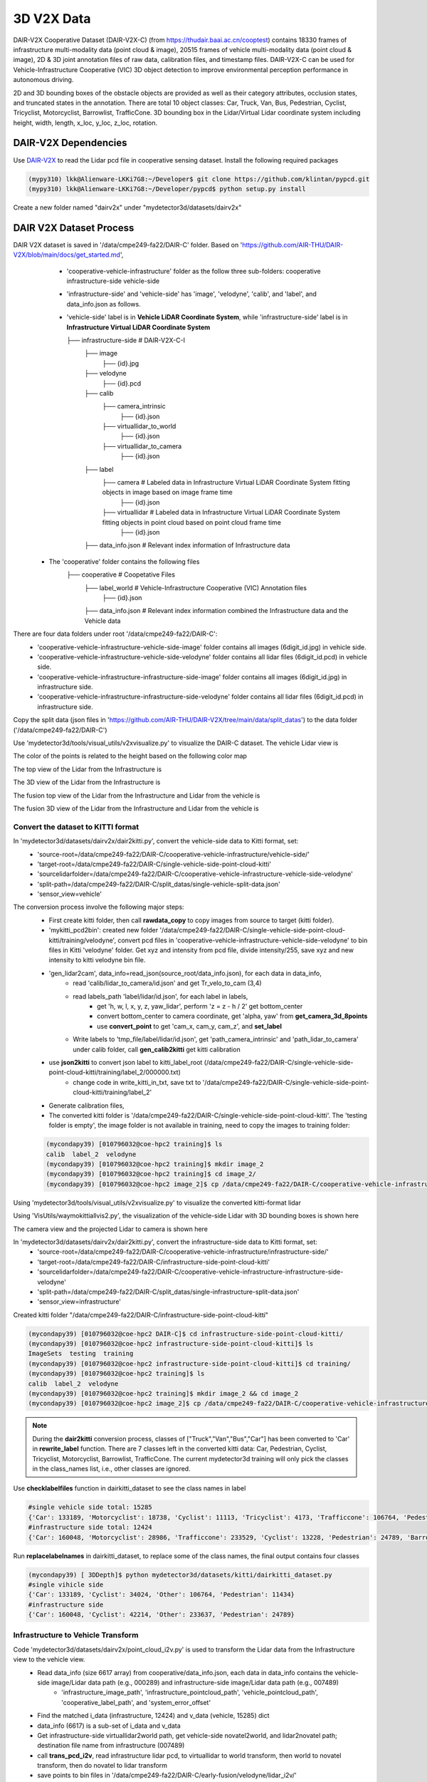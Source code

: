 3D V2X Data
=============
DAIR-V2X Cooperative Dataset (DAIR-V2X-C) (from https://thudair.baai.ac.cn/cooptest) contains 18330 frames of infrastructure multi-modality data (point cloud & image), 20515 frames of vehicle multi-modality data (point cloud & image), 2D & 3D joint annotation files of raw data, calibration files, and timestamp files. DAIR-V2X-C can be used for Vehicle-Infrastructure Cooperative (VIC) 3D object detection to improve environmental perception performance in autonomous driving.

2D and 3D bounding boxes of the obstacle objects are provided as well as their category attributes, occlusion states, and truncated states in the annotation. There are total 10 object classes: Car, Truck, Van, Bus, Pedestrian, Cyclist, Tricyclist, Motorcyclist, Barrowlist, TrafficCone. 3D bounding box in the Lidar/Virtual Lidar coordinate system including height, width, length, x_loc, y_loc, z_loc, rotation.

DAIR-V2X Dependencies
---------------------
Use `DAIR-V2X <https://github.com/AIR-THU/DAIR-V2X/tree/main>`_ to read the Lidar pcd file in cooperative sensing dataset. Install the following required packages

.. code-block:: console

  (mypy310) lkk@Alienware-LKKi7G8:~/Developer$ git clone https://github.com/klintan/pypcd.git
  (mypy310) lkk@Alienware-LKKi7G8:~/Developer/pypcd$ python setup.py install

Create a new folder named "dairv2x" under "mydetector3d/datasets/dairv2x"


DAIR V2X Dataset Process
------------------------
DAIR V2X dataset is saved in '/data/cmpe249-fa22/DAIR-C' folder. Based on 'https://github.com/AIR-THU/DAIR-V2X/blob/main/docs/get_started.md', 
  * 'cooperative-vehicle-infrastructure' folder as the follow three sub-folders: cooperative  infrastructure-side  vehicle-side
  * 'infrastructure-side' and 'vehicle-side' has 'image', 'velodyne', 'calib', and 'label', and data_info.json as follows. 
  * 'vehicle-side' label is in **Vehicle LiDAR Coordinate System**, while 'infrastructure-side' label is in **Infrastructure Virtual LiDAR Coordinate System**

    ├── infrastructure-side             # DAIR-V2X-C-I
        ├── image		    
            ├── {id}.jpg
        ├── velodyne                
            ├── {id}.pcd           
        ├── calib                 
            ├── camera_intrinsic            
                ├── {id}.json     
            ├── virtuallidar_to_world   
                ├── {id}.json      
            ├── virtuallidar_to_camera  
                ├── {id}.json      
        ├── label	
            ├── camera                  # Labeled data in Infrastructure Virtual LiDAR Coordinate System fitting objects in image based on image frame time
                ├── {id}.json
            ├── virtuallidar            # Labeled data in Infrastructure Virtual LiDAR Coordinate System fitting objects in point cloud based on point cloud frame time
                ├── {id}.json
        ├── data_info.json              # Relevant index information of Infrastructure data


 * The 'cooperative' folder contains the following files
    ├── cooperative                     # Coopetative Files
        ├── label_world                 # Vehicle-Infrastructure Cooperative (VIC) Annotation files
            ├── {id}.json           
        ├── data_info.json              # Relevant index information combined the Infrastructure data and the Vehicle data


There are four data folders under root '/data/cmpe249-fa22/DAIR-C':
 * 'cooperative-vehicle-infrastructure-vehicle-side-image' folder contains all images (6digit_id.jpg) in vehicle side.
 * 'cooperative-vehicle-infrastructure-vehicle-side-velodyne' folder contains all lidar files (6digit_id.pcd) in vehicle side.
 * 'cooperative-vehicle-infrastructure-infrastructure-side-image' folder contains all images (6digit_id.jpg) in infrastructure side.
 * 'cooperative-vehicle-infrastructure-infrastructure-side-velodyne' folder contains all lidar files (6digit_id.pcd) in infrastructure side.
 
 
Copy the split data (json files in 'https://github.com/AIR-THU/DAIR-V2X/tree/main/data/split_datas') to the data folder ('/data/cmpe249-fa22/DAIR-C')

Use 'mydetector3d/tools/visual_utils/v2xvisualize.py' to visualize the DAIR-C dataset. The vehicle Lidar view is

.. image:: imgs/3D/vehicleview.png
  :width: 900
  :alt: colormap

The color of the points is related to the height based on the following color map

.. image:: imgs/3D/colormap.png
  :width: 400
  :alt: colormap

The top view of the Lidar from the Infrastructure is

.. image:: imgs/3D/infraview1.png
  :width: 900
  :alt: infraview1

The 3D view of the Lidar from the Infrastructure is

.. image:: imgs/3D/infraview2.png
  :width: 900
  :alt: infraview2

The fusion top view of the Lidar from the Infrastructure and Lidar from the vehicle is

.. image:: imgs/3D/fusiontop.png
  :width: 900
  :alt: fusiontop

The fusion 3D view of the Lidar from the Infrastructure and Lidar from the vehicle is

.. image:: imgs/3D/fusionview1.png
  :width: 900
  :alt: fusionview1

Convert the dataset to KITTI format 
~~~~~~~~~~~~~~~~~~~~~~~~~~~~~~~~~~~~

In 'mydetector3d/datasets/dairv2x/dair2kitti.py', convert the vehicle-side data to Kitti format, set: 
 * 'source-root=/data/cmpe249-fa22/DAIR-C/cooperative-vehicle-infrastructure/vehicle-side/'
 * 'target-root=/data/cmpe249-fa22/DAIR-C/single-vehicle-side-point-cloud-kitti'
 * 'sourcelidarfolder=/data/cmpe249-fa22/DAIR-C/cooperative-vehicle-infrastructure-vehicle-side-velodyne'
 * 'split-path=/data/cmpe249-fa22/DAIR-C/split_datas/single-vehicle-split-data.json'
 * 'sensor_view=vehicle'

The conversion process involve the following major steps:
 * First create kitti folder, then call **rawdata_copy** to copy images from source to target (kitti folder).
 * 'mykitti_pcd2bin': created new folder '/data/cmpe249-fa22/DAIR-C/single-vehicle-side-point-cloud-kitti/training/velodyne', convert pcd files in 'cooperative-vehicle-infrastructure-vehicle-side-velodyne' to bin files in Kitti 'velodyne' folder. Get xyz and intensity from pcd file, divide intensity/255, save xyz and new intensity to kitti velodyne bin file.
 * 'gen_lidar2cam', data_info=read_json(source_root/data_info.json), for each data in data_info, 
    * read 'calib/lidar_to_camera/id.json' and get Tr_velo_to_cam (3,4) 
    * read labels_path 'label/lidar/id.json', for each label in labels, 
       * get 'h, w, l, x, y, z, yaw_lidar', perform 'z = z - h / 2' get bottom_center
       * convert bottom_center to camera coordinate, get 'alpha, yaw' from **get_camera_3d_8points** 
       * use **convert_point** to get 'cam_x, cam_y, cam_z', and **set_label**
    * Write labels to 'tmp_file/label/lidar/id.json', get 'path_camera_intrinsic' and 'path_lidar_to_camera' under calib folder, call **gen_calib2kitti** get kitti calibration
 * use **json2kitti** to convert json label to kitti_label_root (/data/cmpe249-fa22/DAIR-C/single-vehicle-side-point-cloud-kitti/training/label_2/000000.txt)
    * change code in write_kitti_in_txt, save txt to '/data/cmpe249-fa22/DAIR-C/single-vehicle-side-point-cloud-kitti/training/label_2'
 * Generate calibration files, 
 * The converted kitti folder is '/data/cmpe249-fa22/DAIR-C/single-vehicle-side-point-cloud-kitti'. The 'testing folder is empty', the image folder is not available in training, need to copy the images to training folder:
 
 .. code-block:: console
 
  (mycondapy39) [010796032@coe-hpc2 training]$ ls
  calib  label_2  velodyne
  (mycondapy39) [010796032@coe-hpc2 training]$ mkdir image_2
  (mycondapy39) [010796032@coe-hpc2 training]$ cd image_2/
  (mycondapy39) [010796032@coe-hpc2 image_2]$ cp /data/cmpe249-fa22/DAIR-C/cooperative-vehicle-infrastructure-vehicle-side-image/* .

Using 'mydetector3d/tools/visual_utils/v2xvisualize.py' to visualize the converted kitti-format lidar

.. image:: imgs/3D/v2xvehiclekittitop.png
  :width: 900
  :alt: v2xvehiclekittitop

Using 'VisUtils/waymokittiallvis2.py', the visualization of the vehicle-side Lidar with 3D bounding boxes is shown here

.. image:: imgs/3D/V2XConvertedtoKittiwithboxes.png
  :width: 900
  :alt: V2XConvertedtoKittiwithboxes

The camera view and the projected Lidar to camera is shown here

.. image:: imgs/3D/V2Xkittiimage.png
  :width: 900
  :alt: V2Xkitti image

In 'mydetector3d/datasets/dairv2x/dair2kitti.py', convert the infrastructure-side data to Kitti format, set: 
 * 'source-root=/data/cmpe249-fa22/DAIR-C/cooperative-vehicle-infrastructure/infrastructure-side/'
 * 'target-root=/data/cmpe249-fa22/DAIR-C/infrastructure-side-point-cloud-kitti'
 * 'sourcelidarfolder=/data/cmpe249-fa22/DAIR-C/cooperative-vehicle-infrastructure-infrastructure-side-velodyne'
 * 'split-path=/data/cmpe249-fa22/DAIR-C/split_datas/single-infrastructure-split-data.json'
 * 'sensor_view=infrastructure'

Created kitti folder "/data/cmpe249-fa22/DAIR-C/infrastructure-side-point-cloud-kitti"

.. code-block:: console

 (mycondapy39) [010796032@coe-hpc2 DAIR-C]$ cd infrastructure-side-point-cloud-kitti/
 (mycondapy39) [010796032@coe-hpc2 infrastructure-side-point-cloud-kitti]$ ls
 ImageSets  testing  training
 (mycondapy39) [010796032@coe-hpc2 infrastructure-side-point-cloud-kitti]$ cd training/
 (mycondapy39) [010796032@coe-hpc2 training]$ ls
 calib  label_2  velodyne
 (mycondapy39) [010796032@coe-hpc2 training]$ mkdir image_2 && cd image_2
 (mycondapy39) [010796032@coe-hpc2 image_2]$ cp /data/cmpe249-fa22/DAIR-C/cooperative-vehicle-infrastructure-infrastructure-side-image/* .

.. note::
    During the **dair2kitti** conversion process, classes of ["Truck","Van","Bus","Car"] has been converted to 'Car' in **rewrite_label** function. There are 7 classes left in the converted kitti data: Car, Pedestrian, Cyclist, Tricyclist, Motorcyclist, Barrowlist, TrafficCone.
    The current mydetector3d training will only pick the classes in the class_names list, i.e., other classes are ignored.

Use **checklabelfiles** function in dairkitti_dataset to see the class names in label

.. code-block:: console

  #single vehicle side total: 15285
  {'Car': 133189, 'Motorcyclist': 18738, 'Cyclist': 11113, 'Tricyclist': 4173, 'Trafficcone': 106764, 'Pedestrian': 11434}
  #infrastructure side total: 12424
  {'Car': 160048, 'Motorcyclist': 28986, 'Trafficcone': 233529, 'Cyclist': 13228, 'Pedestrian': 24789, 'Barrowlist': 108}

Run **replacelabelnames** in dairkitti_dataset, to replace some of the class names, the final output contains four classes

.. code-block:: console

  (mycondapy39) [ 3DDepth]$ python mydetector3d/datasets/kitti/dairkitti_dataset.py
  #single vihicle side
  {'Car': 133189, 'Cyclist': 34024, 'Other': 106764, 'Pedestrian': 11434}
  #infrastructure side
  {'Car': 160048, 'Cyclist': 42214, 'Other': 233637, 'Pedestrian': 24789}

Infrastructure to Vehicle Transform 
~~~~~~~~~~~~~~~~~~~~~~~~~~~~~~~~~~~
Code 'mydetector3d/datasets/dairv2x/point_cloud_i2v.py' is used to transform the Lidar data from the Infrastructure view to the vehicle view.
  * Read data_info (size 6617 array) from cooperative/data_info.json, each data in data_info contains the vehicle-side image/Lidar data path (e.g., 000289) and infrastructure-side image/Lidar data path (e.g., 007489)
     * 'infrastructure_image_path', 'infrastructure_pointcloud_path', 'vehicle_pointcloud_path', 'cooperative_label_path', and 'system_error_offset'
  * Find the matched i_data (infrastructure, 12424) and v_data (vehicle, 15285) dict
  * data_info (6617) is a sub-set of i_data and v_data
  * Get infrastructure-side virtuallidar2world path, get vehicle-side novatel2world, and lidar2novatel path; destination file name from infrastructure (007489)
  * call **trans_pcd_i2v**, read infrastructure lidar pcd, to virtuallidar to world transform, then world to novatel transform, then do novatel to lidar transform
  * save points to bin files in '/data/cmpe249-fa22/DAIR-C/early-fusion/velodyne/lidar_i2v/'

In dairkitti_dataset, add matched infrastructure lidar points for fusion via "dataset_cfg.Early_Fusion" flag. The total number of matched vehicle and infrastructure lidar frame is less than the original lidar frames, the number of useful frames changes:
  * total lidar files: 15285
  * training sample list len, kitti_info len: 12228
  * i2vmap size: 6601
  * newkitti_infos: 5250
  * dataloader len: 1313 (batchsize=4)

The infrastructure lidar points has nan value. Modify the **mask_points_by_range** in common_utils.py, to remove 'nan' points and limit the range in Z-axis

.. code-block:: console

  mask = (points[:, 0] >= limit_range[0]) & (points[:, 0] <= limit_range[3]) & ~np.isnan(points[:, 0])\
            & (points[:, 1] >= limit_range[1]) & (points[:, 1] <= limit_range[4]) & ~np.isnan(points[:, 1])\
              & (points[:, 2] >= limit_range[2]) & (points[:, 2] <= limit_range[5]) & ~np.isnan(points[:, 2])\
              & ~np.isnan(points[:, 3])

I2V Fusion
~~~~~~~~~~~
After the Lidar from the Infrastructure is converted to the vehicle view, we can perform raw data fusion. One example of the fusion result is shown here

.. image:: imgs/3D/fusionpoints1-big.png
  :width: 600
  :alt: fusion big image

We can also check the details of the fusion

.. image:: imgs/3D/fusionpoints1.png
  :width: 600
  :alt: fusion details

Prepare the dataset 
~~~~~~~~~~~~~~~~~~~

Run dairkitti_dataset.py to generate the split files, infos, and gt_database forthe vehicle side data.
 * run **create_split** option in dairkitti_dataset.py to create the split files (trainval.txt, train.txt, and val.txt) in 'ImageSets'
 * run **create_infos** to generate 'kitti_infos_xx.pkl' and call **create_groundtruth_database** to generate the gt_database
 
.. code-block:: console
 
  $ dairkitti_dataset.py
  gt_database sample: 12228/12228
  Database Car: 106628
  Database Motorcyclist: 14916
  Database Cyclist: 8845
  Database Trafficcone: 85790
  Database Pedestrian: 9060
  Database Tricyclist: 3286
  $ dairkitti_dataset.py # after replacelabelnames
  gt_database sample: 12228/12228
  Database Car: 106628
  Database Cyclist: 27047
  Database Other: 85790
  Database Pedestrian: 9060
  ---------------Data preparation Done---------------
  $ ls /data/cmpe249-fa22/DAIR-C/single-vehicle-side-point-cloud-kitti/
  gt_database  kitti_dbinfos_train.pkl  kitti_infos_train.pkl     kitti_infos_val.pkl  training
  ImageSets    kitti_infos_test.pkl     kitti_infos_trainval.pkl  testing

Use **checkinfopklfiles** to check the pkl file

.. code-block:: console

 info['point_cloud'] = {'num_features': 4, 'lidar_idx': sample_idx}
 info['image'] = {'image_idx': sample_idx, 'image_shape': self.get_image_shape(sample_idx)}
 info['calib'] = calib_info
 info['annos'] = annotations #['name'], ['truncated'], ['occluded'], ['alpha'], ['bbox']: (N,4), ['dimensions']: lhw(camera) format (N,3), ['location']: (N,3), ['rotation_y'], ['score'], ['difficulty'], ['index'], ['gt_boxes_lidar']: (N,7), ['num_points_in_gt']

Run dairkitti_dataset.py again to generate the split file, infos, and gt_database for the infrastructure data

.. code-block:: console
  gt_database sample: 9939/9939
  Database Car: 127726
  Database Motorcyclist: 23287
  Database Cyclist: 10555
  Database Trafficcone: 187382
  Database Pedestrian: 19794
  Database Barrowlist: 81
  ---------------Data preparation Done---------------
  $ dairkitti_dataset.py # after replacelabelnames
  gt_database sample: 9939/9939
  Database Car: 127726
  Database Cyclist: 33842
  Database Other: 187463
  Database Pedestrian: 19794
  ---------------Data preparation Done---------------
  $ ls /data/cmpe249-fa22/DAIR-C/infrastructure-side-point-cloud-kitti/
  gt_database  kitti_dbinfos_train.pkl  kitti_infos_train.pkl     kitti_infos_val.pkl  training
  ImageSets    kitti_infos_test.pkl     kitti_infos_trainval.pkl  testing

In the **__getitem__** of dairkitti_dataset.py, gt_boxes_lidar is from 'location', 'dimensions', and 'rotation_y'

.. code-block:: console

  loc, dims, rots = annos['location'], annos['dimensions'], annos['rotation_y']
  gt_names = annos['name']
  #create label [n,7] in camera coordinate boxes3d_camera: (N, 7) [x, y, z, l, h, w, r] in rect camera coords
  gt_boxes_camera = np.concatenate([loc, dims, rots[..., np.newaxis]], axis=1).astype(np.float32)
  gt_boxes_lidar = box_utils.boxes3d_kitti_camera_to_lidar(gt_boxes_camera, calib)

If this frame has no object, set gt_boxes_lidar empty:

.. code-block:: console

  if len(gt_names)==0:
       gt_boxes_lidar = np.zeros((0, 7))

Training and Evaluation 
~~~~~~~~~~~~~~~~~~~~~~~
Train the vehicle side data in mydetector3d
  * cfg_dataset='mydetector3d/tools/cfgs/dairkitti_models/my3dmodel.yaml', model is saved in '/data/cmpe249-fa22/Mymodels/dairkitti_models/my3dmodel/0511/ckpt/checkpoint_epoch_120.pth'/latest_model.pth
  * Evaluation results (filter out empty frame and classes not in the kittclasses) saved in /data/cmpe249-fa22/Mymodels/eval/dairkitti_models_my3dmodel_epochmodel/txtresults

.. code-block:: console

  Car AP@0.70, 0.70, 0.70:
  bbox AP:22.9647, 20.1308, 19.5203
  bev  AP:64.3469, 65.0784, 65.2450
  3d   AP:56.6919, 52.6843, 51.5003
  aos  AP:11.50, 10.21, 9.93
  Pedestrian AP@0.50, 0.50, 0.50:
  bbox AP:13.2223, 11.7845, 11.7958
  bev  AP:53.5280, 48.6861, 47.9500
  3d   AP:50.1386, 43.0288, 42.3967
  aos  AP:11.34, 10.48, 10.48
  Cyclist AP@0.50, 0.50, 0.50:
  bbox AP:11.4549, 13.7494, 13.9884
  bev  AP:22.5282, 30.7371, 30.5679
  3d   AP:20.9868, 26.8777, 26.7182
  aos  AP:5.08, 6.16, 6.28

Run the evaluation and Lidar detection result is

.. image:: imgs/3D/dairvehiclesidepred.png
  :width: 900
  :alt: detection results

Train the infrastructure side data in mydetector3d
  * cfg_dataset='mydetector3d/tools/cfgs/dairkitti_models/my3dmodel_infra.yaml', model is saved in '/data/cmpe249-fa22/Mymodels/dairkitti_models/my3dmodel_infra/0512infra/ckpt/checkpoint_epoch_120.pth'/latest_model.pth
  * Evaluation results (filter out empty frame and classes not in the kittclasses) is 0


Train the vehicle side data in mydetector3d after **replacelabelnames**, data_tag='0513' in GPU3
  * cfg_dataset='mydetector3d/tools/cfgs/dairkitti_models/my3dmodel.yaml', model is saved in '/data/cmpe249-fa22/Mymodels/dairkitti_models/my3dmodel/0513/ckpt/checkpoint_epoch_128.pth'
  * Evaluation results (filter out empty frame and classes not in the kittclasses) result is saved to /data/cmpe249-fa22/Mymodels/eval/dairkitti_models_my3dmodel_epochmodel/txtresults

.. image:: imgs/3D/dairvehiclesidepred2.png
  :width: 900
  :alt: detection results

.. code-block:: console

  Average predicted number of objects(3057 samples): 140.240
  Finished detection: {'recall/roi_0.3': 0.0, 'recall/rcnn_0.3': 0.8291671061421088, 'recall/roi_0.5': 0.0, 'recall/rcnn_0.5': 0.671465738494533, 'recall/roi_0.7': 0.0, 'recall/rcnn_0.7': 0.31039271525507156, 'infer_time': 64.6671114404217, 'total_pred_objects': 428715, 'total_annos': 3057}
  Car AP@0.70, 0.70, 0.70:
  bbox AP:22.1671, 20.0946, 19.4177
  bev  AP:67.3517, 68.4604, 68.3072
  3d   AP:59.0924, 55.3433, 54.4236
  aos  AP:10.59, 9.66, 9.35
  Pedestrian AP@0.50, 0.50, 0.50:
  bbox AP:12.6278, 12.0752, 12.0567
  bev  AP:54.4139, 48.7479, 48.4298
  3d   AP:51.6765, 43.4523, 43.0454
  aos  AP:11.05, 10.60, 10.59
  Cyclist AP@0.50, 0.50, 0.50:
  bbox AP:22.8686, 22.5770, 22.6723
  bev  AP:57.5935, 58.9456, 58.0578
  3d   AP:54.5871, 53.7105, 52.8249
  aos  AP:10.90, 10.70, 10.76

Train the infrastructure side data in mydetector3d after **replacelabelnames**, data_tag='0513infra' in GPU2
  * cfg_dataset='mydetector3d/tools/cfgs/dairkitti_models/my3dmodel_infra.yaml', model is saved in '/data/cmpe249-fa22/Mymodels/dairkitti_models/my3dmodel_infra/0513infra/ckpt/checkpoint_epoch_128.pth'
  * Evaluation results (filter out empty frame and classes not in the kittclasses)

.. code-block:: console

  Average predicted number of objects(2485 samples): 85.658
  Finished detection: {'recall/roi_0.3': 0.0, 'recall/rcnn_0.3': 0.626487269085486, 'recall/roi_0.5': 0.0, 'recall/rcnn_0.5': 0.5321511381078345, 'recall/roi_0.7': 0.0, 'recall/rcnn_0.7': 0.30276607556905394, 'infer_time': 68.14103801150797, 'total_pred_objects': 212861, 'total_annos': 2485}
  Car AP@0.70, 0.70, 0.70:
  bbox AP:23.7721, 18.4526, 18.3909
  bev  AP:72.1776, 54.1334, 54.0990
  3d   AP:70.9812, 53.2164, 53.0006
  aos  AP:12.27, 9.49, 9.46
  Pedestrian AP@0.50, 0.50, 0.50:
  bbox AP:34.0897, 33.7425, 33.8436
  bev  AP:36.2813, 34.1492, 34.2634
  3d   AP:33.5470, 31.4709, 31.5814
  aos  AP:17.07, 17.10, 17.16
  Cyclist AP@0.50, 0.50, 0.50:
  bbox AP:45.7644, 40.9651, 41.1427
  bev  AP:63.7247, 52.2808, 52.0245
  3d   AP:61.5907, 51.3137, 50.9824
  aos  AP:23.37, 21.38, 21.48

Train 'mydetector3d/tools/cfgs/dairkitti_models/myvoxelnext.yaml', '0514' in GPU2
  * model is saved in "/data/cmpe249-fa22/Mymodels/dairkitti_models/myvoxelnext/0514/ckpt/latest_model.pth"
  * Evaluation result

.. code-block:: console

  Average predicted number of objects(3057 samples): 31.808
  Finished detection: {'recall/roi_0.3': 0.0, 'recall/rcnn_0.3': 0.7716661392961361, 'recall/roi_0.5': 0.0, 'recall/rcnn_0.5': 0.5561298034665823, 'recall/roi_0.7': 0.0, 'recall/rcnn_0.7': 0.2290721794466125, 'infer_time': 69.39488329918557, 'total_pred_objects': 97238, 'total_annos': 3057}
  Car AP@0.70, 0.70, 0.70:
  bbox AP:19.0752, 19.6097, 17.7932
  bev  AP:62.8174, 59.2183, 59.2639
  3d   AP:54.4923, 42.8873, 42.1973
  aos  AP:9.32, 10.69, 9.81
  Pedestrian AP@0.50, 0.50, 0.50:
  bbox AP:13.6921, 13.7351, 13.5351
  bev  AP:60.5654, 51.0911, 51.0959
  3d   AP:54.6608, 44.5123, 44.3112
  aos  AP:4.40, 4.22, 4.12
  Cyclist AP@0.50, 0.50, 0.50:
  bbox AP:25.4608, 23.8307, 23.9123
  bev  AP:68.0980, 61.8668, 61.2499
  3d   AP:63.8344, 53.5704, 53.1876
  aos  AP:12.79, 12.42, 12.43


Train 'mydetector3d/tools/cfgs/dairkitti_models/myvoxelnext_infra.yaml', '0514' in GPU2
  * model is saved in "/data/cmpe249-fa22/Mymodels/dairkitti_models/myvoxelnext_infra/0514/ckpt/checkpoint_epoch_128.pth"
  * Evaluation results (filter out empty frame and classes not in the kittclasses)

.. code-block:: console

  Average predicted number of objects(2485 samples): 32.017
  Finished detection: {'recall/roi_0.3': 0.0, 'recall/rcnn_0.3': 0.6052164636469525, 'recall/roi_0.5': 0.0, 'recall/rcnn_0.5': 0.47907209649151455, 'recall/roi_0.7': 0.0, 'recall/rcnn_0.7': 0.26994546226445904, 'infer_time': 58.342159752677105, 'total_pred_objects': 79563, 'total_annos': 2485}
  Car AP@0.70, 0.70, 0.70:
  bbox AP:17.3477, 13.8236, 13.8174
  bev  AP:72.1020, 54.0964, 54.0660
  3d   AP:70.5954, 52.9636, 52.0443
  aos  AP:9.42, 7.54, 7.53
  Pedestrian AP@0.50, 0.50, 0.50:
  bbox AP:37.3775, 32.6868, 36.6653
  bev  AP:37.0466, 32.3041, 32.3247
  3d   AP:32.7240, 30.7940, 30.7913
  aos  AP:18.55, 16.16, 18.20
  Cyclist AP@0.50, 0.50, 0.50:
  bbox AP:48.6067, 43.8676, 38.4401
  bev  AP:67.0253, 52.8233, 52.7723
  3d   AP:60.3989, 52.1308, 51.9856
  aos  AP:24.37, 22.89, 20.14


Train Fusion Models
~~~~~~~~~~~~~~~~~~~~
Config file='mydetector3d/tools/cfgs/dairkitti_models/my3dmodel.yaml'
  * fusion training result is saved in "/data/cmpe249-fa22/Mymodels/dairkitti_models/my3dmodel/0515/ckpt/checkpoint_epoch_128.pth"
  * Evaluation result is saved to /data/cmpe249-fa22/Mymodels/eval/dairkitti_models_my3dmodel_epoch128/txtresults

.. code-block:: console

  Average predicted number of objects(1351 samples): 149.688
  Finished detection: {'recall/roi_0.3': 0.0, 'recall/rcnn_0.3': 0.8347341135810227, 'recall/roi_0.5': 0.0, 'recall/rcnn_0.5': 0.6716675830649596, 'recall/roi_0.7': 0.0, 'recall/rcnn_0.7': 0.32884298169821696, 'infer_time': 90.00867711016413, 'total_pred_objects': 202228, 'total_annos': 1351}
  Car AP@0.70, 0.70, 0.70:
  bbox AP:21.5416, 20.4308, 19.6968
  bev  AP:80.9123, 77.6669, 76.0540
  3d   AP:74.1940, 64.9879, 63.3278
  aos  AP:10.27, 9.86, 9.51
  Pedestrian AP@0.50, 0.50, 0.50:
  bbox AP:5.2918, 5.4963, 5.4031
  bev  AP:51.3546, 41.8877, 41.4453
  3d   AP:47.6064, 36.4693, 35.6941
  aos  AP:2.62, 2.50, 2.50
  Cyclist AP@0.50, 0.50, 0.50:
  bbox AP:24.6030, 25.4492, 25.2234
  bev  AP:72.4071, 69.5883, 68.2706
  3d   AP:70.2918, 65.0319, 63.4337
  aos  AP:10.83, 11.74, 11.65

Config file='mydetector3d/tools/cfgs/dairkitti_models/my3dmodel.yaml', disable 'Lidar_Fusion' (use the small set of data with vehicle and infrastructure cooperation, but the Infrastructure Lidar data is not used)
  * fusion training result is saved in "/data/cmpe249-fa22/Mymodels/dairkitti_models/my3dmodel/0515nolidarfusion/ckpt/checkpoint_epoch_128.pth"

.. code-block:: console

  Average predicted number of objects(1351 samples): 207.742
  Finished detection: {'recall/roi_0.3': 0.0, 'recall/rcnn_0.3': 0.7967166758306496, 'recall/roi_0.5': 0.0, 'recall/rcnn_0.5': 0.6008561778336344, 'recall/roi_0.7': 0.0, 'recall/rcnn_0.7': 0.24161495562013982, 'infer_time': 110.38009090536445, 'total_pred_objects': 280659, 'total_annos': 1351}
  Car AP@0.70, 0.70, 0.70:
  bbox AP:10.7006, 12.1243, 11.8581
  bev  AP:38.5465, 48.0391, 48.7998
  3d   AP:29.6970, 35.0667, 34.8825
  aos  AP:5.21, 5.99, 5.87
  Pedestrian AP@0.50, 0.50, 0.50:
  bbox AP:5.0162, 5.1991, 5.0259
  bev  AP:43.5028, 39.1187, 38.8207
  3d   AP:39.1552, 33.4822, 33.0070
  aos  AP:2.56, 2.55, 2.48
  Cyclist AP@0.50, 0.50, 0.50:
  bbox AP:18.4654, 21.0681, 20.9794
  bev  AP:46.5717, 52.7549, 51.6042
  3d   AP:42.2533, 46.8303, 45.8203
  aos  AP:8.82, 10.27, 10.24
  


Config file='mydetector3d/tools/cfgs/dairkitti_models/my3dmodel2.yaml', modify the MAX_POINTS_PER_VOXEL and add more filters in VFE and MAP_TO_BEV (Num point features after VFE is 128).
  * Training results saved in "/data/cmpe249-fa22/Mymodels/dairkitti_models/my3dmodel2/0516/ckpt/checkpoint_epoch_128.pth"
  * Result is saved to /data/cmpe249-fa22/Mymodels/eval/dairkitti_models_my3dmodel2_0516/txtresults

.. code-block:: console

  Average predicted number of objects(1351 samples): 43.711
  Finished detection: {'recall/roi_0.3': 0.0, 'recall/rcnn_0.3': 0.7898436886340429, 'recall/roi_0.5': 0.0, 'recall/rcnn_0.5': 0.6265807870552196, 'recall/roi_0.7': 0.0, 'recall/rcnn_0.7': 0.3065352289686592, 'infer_time': 81.65811786990194, 'total_pred_objects': 59054, 'total_annos': 1351}
  Car AP@0.70, 0.70, 0.70:
  bbox AP:19.8701, 18.5302, 17.3661
  bev  AP:80.1939, 75.9804, 75.4748
  3d   AP:72.7171, 64.0618, 62.0966
  aos  AP:9.62, 9.11, 8.54
  Pedestrian AP@0.50, 0.50, 0.50:
  bbox AP:5.8957, 5.8491, 5.7967
  bev  AP:54.4264, 44.6858, 43.9075
  3d   AP:49.6394, 37.7629, 37.1243
  aos  AP:4.05, 3.05, 3.00
  Cyclist AP@0.50, 0.50, 0.50:
  bbox AP:23.4062, 24.6677, 24.6010
  bev  AP:69.0258, 67.8017, 66.6623
  3d   AP:67.5499, 62.6145, 61.3039
  aos  AP:10.10, 11.29, 11.28

Config file='mydetector3d/tools/cfgs/dairkitti_models/myvoxelnext.yaml'
  * Training results saved in "/data/cmpe249-fa22/Mymodels/dairkitti_models/myvoxelnext/0516/ckpt/checkpoint_epoch_128.pth"
  * Result is saved to /data/cmpe249-fa22/Mymodels/eval/dairkitti_models_myvoxelnext_0516/txtresults

.. code-block:: console

  Average predicted number of objects(1351 samples): 31.134
  Finished detection: {'recall/roi_0.3': 0.0, 'recall/rcnn_0.3': 0.80944152069751, 'recall/roi_0.5': 0.0, 'recall/rcnn_0.5': 0.6190008640326762, 'recall/roi_0.7': 0.0, 'recall/rcnn_0.7': 0.308381116958605, 'infer_time': 88.02486030307747, 'total_pred_objects': 42062, 'total_annos': 1351}
  Car AP@0.70, 0.70, 0.70:
  bbox AP:15.5940, 15.5772, 14.6006
  bev  AP:86.8837, 80.1227, 79.6426
  3d   AP:82.6152, 69.4716, 68.6104
  aos  AP:7.81, 7.63, 7.17
  Pedestrian AP@0.50, 0.50, 0.50:
  bbox AP:13.4294, 14.2041, 14.0227
  bev  AP:58.7801, 50.2011, 50.2017
  3d   AP:50.6428, 43.2261, 42.5002
  aos  AP:7.54, 7.82, 7.72
  Cyclist AP@0.50, 0.50, 0.50:
  bbox AP:15.1565, 24.4733, 24.3833
  bev  AP:82.4833, 77.6059, 76.9294
  3d   AP:76.3442, 72.5238, 68.6905
  aos  AP:6.75, 12.61, 12.57

Train 'mydetector3d/tools/cfgs/dairkitti_models/my3dmodelv2.yaml' '0517'

OpenCOOD
------------------

Use `OpenCOOD <https://github.com/DerrickXuNu/OpenCOOD>`_ and ref `installation <https://opencood.readthedocs.io/en/latest/md_files/installation.html>`_ to setup the V2V cooperative 3D object detection framework (based on OpenPCDet) in Newalienware machine (with RTX3090)

.. code-block:: console

  (mycondapy39) lkk68@NEWALIENWARE C:\Users\lkk68\Documents\Developer>git clone https://github.com/DerrickXuNu/OpenCOOD.git
  (mycondapy39) lkk68@NEWALIENWARE C:\Users\lkk68\Documents\Developer\OpenCOOD>python setup.py develop
  #error: scipy 1.5.4 is installed but scipy>=1.8 is required by {'scikit-image'}
  $ pip install scipy -U
    ERROR: pip's dependency resolver does not currently take into account all the packages that are installed. This behaviour is the source of the following dependency conflicts.
  opencood 0.1.0 requires matplotlib~=3.3.3, but you have matplotlib 3.7.1 which is incompatible.
  opencood 0.1.0 requires opencv-python~=4.5.1.48, but you have opencv-python 4.7.0.72 which is incompatible.
  opencood 0.1.0 requires scipy~=1.5.4, but you have scipy 1.10.1 which is incompatible.
  Successfully installed scipy-1.10.1

opv2v dataset is downloaded in '/data/cmpe249-fa22/OpenCOOD/opv2v_data_dumping', but there are errors in the dataset: "unzip:  cannot find zipfile directory in one of train.zip"
  
